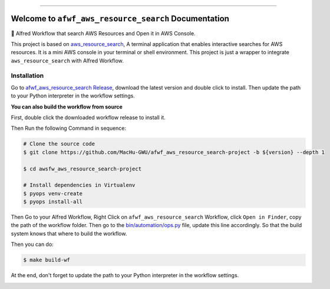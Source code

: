 
.. .. image:: https://readthedocs.org/projects/afwf-aws-resource-search/badge/?version=latest
    :target: https://afwf-aws-resource-search.readthedocs.io/en/latest/
    :alt: Documentation Status

.. .. image:: https://github.com/MacHu-GWU/afwf_aws_resource_search-project/workflows/CI/badge.svg
    :target: https://github.com/MacHu-GWU/afwf_aws_resource_search-project/actions?query=workflow:CI

.. .. image:: https://codecov.io/gh/MacHu-GWU/afwf_aws_resource_search-project/branch/main/graph/badge.svg
    :target: https://codecov.io/gh/MacHu-GWU/afwf_aws_resource_search-project

.. .. image:: https://img.shields.io/pypi/v/afwf-aws-resource-search.svg
    :target: https://pypi.python.org/pypi/afwf-aws-resource-search

.. .. image:: https://img.shields.io/pypi/l/afwf-aws-resource-search.svg
    :target: https://pypi.python.org/pypi/afwf-aws-resource-search

.. .. image:: https://img.shields.io/pypi/pyversions/afwf-aws-resource-search.svg
    :target: https://pypi.python.org/pypi/afwf-aws-resource-search

.. image:: https://img.shields.io/badge/Release_History!--None.svg?style=social
    :target: https://github.com/MacHu-GWU/afwf_aws_resource_search-project/blob/main/release-history.rst

.. image:: https://img.shields.io/badge/STAR_Me_on_GitHub!--None.svg?style=social
    :target: https://github.com/MacHu-GWU/afwf_aws_resource_search-project

------

.. .. image:: https://img.shields.io/badge/Link-Document-blue.svg
    :target: https://afwf-aws-resource-search.readthedocs.io/en/latest/

.. .. image:: https://img.shields.io/badge/Link-API-blue.svg
    :target: https://afwf-aws-resource-search.readthedocs.io/en/latest/py-modindex.html

.. .. image:: https://img.shields.io/badge/Link-Install-blue.svg
    :target: `install`_

.. image:: https://img.shields.io/badge/Link-GitHub-blue.svg
    :target: https://github.com/MacHu-GWU/afwf_aws_resource_search-project

.. image:: https://img.shields.io/badge/Link-Submit_Issue-blue.svg
    :target: https://github.com/MacHu-GWU/afwf_aws_resource_search-project/issues

.. image:: https://img.shields.io/badge/Link-Request_Feature-blue.svg
    :target: https://github.com/MacHu-GWU/afwf_aws_resource_search-project/issues

.. .. image:: https://img.shields.io/badge/Link-Download-blue.svg
    :target: https://pypi.org/pypi/afwf-aws-resource-search#files


Welcome to ``afwf_aws_resource_search`` Documentation
==============================================================================
🌟 Alfred Workflow that search AWS Resources and Open it in AWS Console.

This project is based on `aws_resource_search <https://github.com/MacHu-GWU/aws_resource_search-project>`_, A terminal application that enables interactive searches for AWS resources. It is a mini AWS console in your terminal or shell environment. This project is just a wrapper to integrate ``aws_resource_search`` with Alfred Workflow.

.. image:: https://github.com/MacHu-GWU/afwf_aws_resource_search-project/assets/6800411/1ca2e31f-2cf5-418c-bd07-7cf36b004307

.. image:: https://github.com/MacHu-GWU/afwf_aws_resource_search-project/assets/6800411/6646f037-5dfc-4d3d-b4ec-469f7e7b984b

.. image:: https://github.com/MacHu-GWU/afwf_aws_resource_search-project/assets/6800411/0c758626-3660-4b42-b88b-8ca532b5d66b


Installation
------------------------------------------------------------------------------
Go to `afwf_aws_resource_search Release <https://github.com/MacHu-GWU/afwf_aws_resource_search-project/releases>`_, download the latest version and double click to install. Then update the path to your Python interpreter in the workflow settings.

.. image:: https://github.com/MacHu-GWU/afwf_aws_resource_search-project/assets/6800411/18021673-dc49-47db-a191-4c9df655bd48

**You can also build the workflow from source**

First, double click the downloaded workflow release to install it.

Then Run the following Command in sequence:

.. code-block:: bash

    # Clone the source code
    $ git clone https://github.com/MacHu-GWU/afwf_aws_resource_search-project -b ${version} --depth 1

    $ cd awsfw_aws_resource_search-project

    # Install dependencies in Virtualenv
    $ pyops venv-create
    $ pyops install-all

Then Go to your Alfred Workflow, Right Click on ``afwf_aws_resource_search`` Workflow, click ``Open in Finder``, copy the path of the workflow folder. Then go to the `bin/automation/ops.py <https://github.com/MacHu-GWU/afwf_aws_resource_search-project/blob/main/bin/automation/ops.py#L10>`_ file, update this line accordingly. So that the build system knows that where to build the workflow.

.. image:: https://github.com/MacHu-GWU/afwf_aws_resource_search-project/assets/6800411/a55c0fa2-2454-40ef-8c22-fa43d5b5ca50

Then you can do:

.. code-block:: bash

    $ make build-wf

At the end, don't forget to update the path to your Python interpreter in the workflow settings.

.. image:: https://github.com/MacHu-GWU/afwf_aws_resource_search-project/assets/6800411/18021673-dc49-47db-a191-4c9df655bd48

